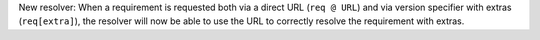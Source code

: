 New resolver: When a requirement is requested both via a direct URL
(``req @ URL``) and via version specifier with extras (``req[extra]``), the
resolver will now be able to use the URL to correctly resolve the requirement
with extras.
